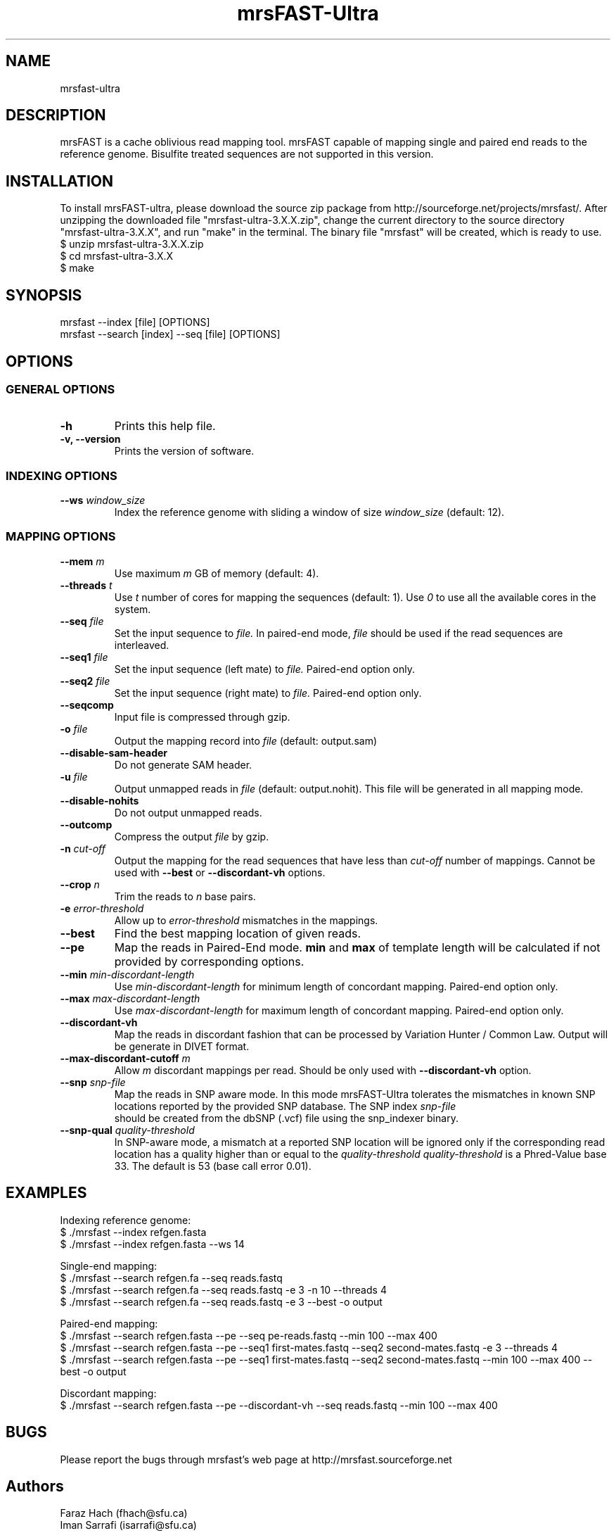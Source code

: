 .TH mrsFAST-Ultra 1 "Last Updated: Sep 11, 2013" mrsFAST-Ultra "mrsfast-Ultra Manual"
.SH NAME
mrsfast-ultra
.SH DESCRIPTION
mrsFAST is a cache oblivious read mapping tool. mrsFAST capable of mapping single and paired end reads to the reference genome. Bisulfite treated  sequences are not supported in this version.

.SH INSTALLATION
To install mrsFAST-ultra, please download the source zip package from http://sourceforge.net/projects/mrsfast/. After unzipping the downloaded file "mrsfast-ultra-3.X.X.zip", change the current directory to the source directory "mrsfast-ultra-3.X.X", and run "make" in the terminal. The binary file "mrsfast" will be created, which is ready to use.
.br
$ unzip mrsfast-ultra-3.X.X.zip
.br
$ cd mrsfast-ultra-3.X.X
.br
$ make

.SH SYNOPSIS
mrsfast --index [file] [OPTIONS]
.br
mrsfast --search [index] --seq [file] [OPTIONS]
.SH OPTIONS
.SS GENERAL OPTIONS
.TP
.B
-h
Prints this help file.
.TP
.B
-v, --version
Prints the version of software.
.SS INDEXING OPTIONS

.TP
.BI --ws " window_size"
Index the reference genome with sliding a window of size 
.I
window_size
(default: 12).

.SS MAPPING OPTIONS

.TP
.BI --mem " m"
Use maximum 
.I m 
GB of memory (default: 4).

.TP
.BI --threads " t"
Use 
.I t
number of cores for mapping the sequences (default: 1). Use
.I 0
to use all the available cores in the system.

.TP
.BI --seq " file"
Set the input sequence to
.I file.
In paired-end mode, 
.I file
should be used if the read sequences are interleaved.

.TP
.BI --seq1 " file"
Set the input sequence (left mate) to 
.I file.
Paired-end option only.

.TP
.BI --seq2 " file"
Set the input sequence (right mate) to 
.I file.
Paired-end option only.

.TP
.B --seqcomp
Input file is compressed through gzip.

.TP
.BI -o " file"
Output the mapping record into 
.I file
(default: output.sam)

.TP 
.B --disable-sam-header
Do not generate SAM header.

.TP
.BI -u " file"
Output unmapped reads in 
.I file
(default: output.nohit). This file will be generated in all mapping mode.

.TP
.B --disable-nohits
Do not output unmapped reads.

.TP
.B --outcomp
Compress the output 
.I file
by gzip.

.TP
.BI -n " cut-off"
Output the mapping for the read sequences that have less than 
.I cut-off
number of mappings. Cannot be used with 
.B --best
or
.B --discordant-vh
options.


.TP
.BI --crop " n"
Trim the reads to 
.I n
base pairs.

.TP
.BI -e " error-threshold"
Allow up to 
.I error-threshold
mismatches in the mappings.

.TP
.B --best
Find the best mapping location of given reads.

.TP
.B --pe
Map the reads in Paired-End mode. 
.B
min
and 
.B
max
of template length will be calculated if not provided by corresponding options.

.TP
.BI --min " min-discordant-length"
Use 
.I min-discordant-length  
for minimum length of concordant mapping. Paired-end option only.

.TP
.BI --max " max-discordant-length"
Use 
.I max-discordant-length  
for maximum length of concordant mapping. Paired-end option only.
 
.TP 
.B --discordant-vh
Map the reads in discordant fashion that can be processed by Variation Hunter / Common Law. Output will be generate in DIVET format.

.TP
.BI --max-discordant-cutoff " m"
Allow 
.I m
discordant mappings per read. Should be only used with 
.B --discordant-vh
option.

.TP
.BI --snp " snp-file"
Map the reads in SNP aware mode. In this mode mrsFAST-Ultra tolerates the mismatches in known SNP locations reported by the provided SNP database. The SNP index
.I snp-file
 should be created from the dbSNP (.vcf) file using the snp_indexer binary.

.TP
.BI --snp-qual " quality-threshold"
In SNP-aware mode, a mismatch at a reported SNP location will be ignored only if the corresponding read location has a quality higher than or equal to the
.I quality-threshold
.
.I quality-threshold 
is a Phred-Value base 33. The default is 53 (base call error 0.01).

.SH EXAMPLES

Indexing reference genome:
.br
$ ./mrsfast --index refgen.fasta
.br
$ ./mrsfast --index refgen.fasta --ws 14

Single-end mapping:
.br
$ ./mrsfast --search refgen.fa --seq reads.fastq
.br
$ ./mrsfast --search refgen.fa --seq reads.fastq -e 3 -n 10 --threads 4
.br
$ ./mrsfast --search refgen.fa --seq reads.fastq -e 3 --best -o output

Paired-end mapping:
.br
$ ./mrsfast --search refgen.fasta --pe --seq pe-reads.fastq --min 100 --max 400
.br
$ ./mrsfast --search refgen.fasta --pe --seq1 first-mates.fastq --seq2 second-mates.fastq -e 3 --threads 4
.br
$ ./mrsfast --search refgen.fasta --pe --seq1 first-mates.fastq --seq2 second-mates.fastq --min 100 --max 400 --best -o output

Discordant mapping:
.br
$ ./mrsfast --search refgen.fasta --pe --discordant-vh --seq reads.fastq --min 100 --max 400


.SH BUGS
Please report the bugs through mrsfast's web page at http://mrsfast.sourceforge.net

.SH Authors
Faraz Hach (fhach@sfu.ca) 
.br
Iman Sarrafi (isarrafi@sfu.ca)


.SH Reference

Please cite the following paper for publications if using mrsFAST:

Faraz Hach, Fereydoun Hormozdiari, Can Alkan, Farhad Hormozdiari, Inanc Birol, Evan E Eichler and S Cenk Sahinalp, "mrsFAST: a cache-oblivious algorithm for short-read mapping", Nature Methods 7, 576-577 (2010)

Please cite the following paper for publications if using mrsFAST-Ultra:

Faraz Hach, Iman Sarrafi, Farhad Hormozdiari, Can Alkan, Evan E. Eich-ler, S. Cenk Sahinalp, "mrsFAST-Ultra: a compact, SNP-aware mapper for high performance sequencing applications", Nucl. Acids Res. (1 July 2014) 42 (W1): W494-W500.


.SH COPYRIGHT

Copyright (c) <2012-2020>, Simon Fraser University All rights reserved.

Redistribution and use in source and binary forms, with or without modification, are permitted provided that the following conditions are met:

.IP 1
Redistributions of source code must retain the above copyright notice, this list of conditions and the following disclaimer.
.IP 2
Redistributions in binary form must reproduce the above copyright notice, thislist of conditions and the following disclaimer in the documentation and/or other materials provided with the distribution.
.IP 3 
Neither the name of the Simon Fraser University nor the names of its contributors may be used to endorse or promote products derived from this software without specific prior written permission.

.P
THIS SOFTWARE IS PROVIDED BY THE COPYRIGHT HOLDERS AND CONTRIBUTORS "AS IS" AND ANY EXPRESS OR IMPLIED WARRANTIES, INCLUDING, BUT NOT
LIMITED TO, THE IMPLIED WARRANTIES OF MERCHANTABILITY AND FITNESS FOR
A PARTICULAR PURPOSE ARE DISCLAIMED. IN NO EVENT SHALL THE COPYRIGHT OWNER OR CONTRIBUTORS BE LIABLE FOR ANY DIRECT, INDIRECT, INCIDENTAL, SPECIAL, EXEMPLARY, OR CONSEQUENTIAL DAMAGES (INCLUDING, BUT NOT LIMITED TO, PROCUREMENT OF SUBSTITUTE GOODS OR SERVICES; LOSS OF USE, DATA, OR PROFITS; OR BUSINESS INTERRUPTION) HOWEVER CAUSED AND ON ANY THEORY OF LIABILITY, WHETHER IN CONTRACT, STRICT LIABILITY, OR TORT (INCLUDING NEGLIGENCE OR OTHERWISE) ARISING IN ANY WAY OUT OF THE USE OF THIS SOFTWARE, EVEN IF ADVISED OF THE POSSIBILITY OF SUCH DAMAGE.

